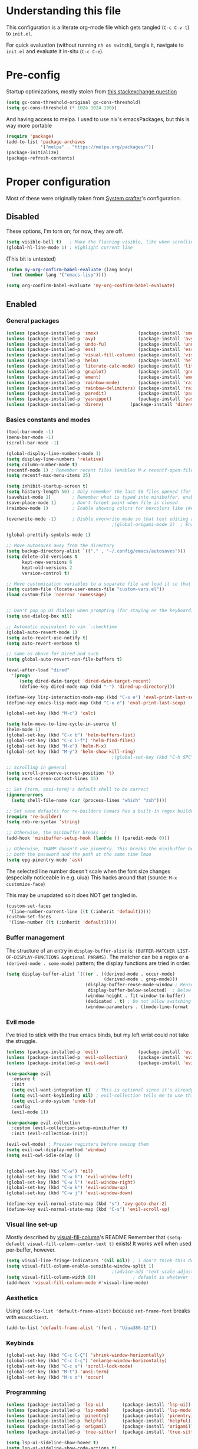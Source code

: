 #+property: header-args :tangle "init.el"
#+startup: content indent

* Understanding this file
This configuration is a literate org-mode file which gets tangled (=C-c C-v t=) to =init.el=.

For quick evaluation (without running =nh os switch=), tangle it, navigate to =init.el= and evaluate it in-situ (=C-c C-e=).
* Pre-config
Startup optimizations, mostly stolen from [[https://emacs.stackexchange.com/questions/34342/is-there-any-downside-to-setting-gc-cons-threshold-very-high-and-collecting-ga][this stackexchange question]]
#+begin_src emacs-lisp
  (setq gc-cons-threshold-original gc-cons-threshold)
  (setq gc-cons-threshold (* 1024 1024 100))
#+end_src

And having access to melpa. I used to use nix's emacsPackages, but this is way more portable
#+begin_src emacs-lisp
  (require 'package)
  (add-to-list 'package-archives
               '("melpa" . "https://melpa.org/packages/"))
  (package-initialize)
  (package-refresh-contents)
#+end_src


* Proper configuration
Most of these were originally taken from [[https://systemcrafters.net/emacs-from-scratch/the-best-default-settings/][System crafter]]'s configuration.

** Disabled
These options, I'm torn on; for now, they are off.
#+begin_src emacs-lisp :tangle no
  (setq visible-bell t)   ; Make the flashing visible, like when scrolling up when at the top
  (global-hl-line-mode 1) ; Highlight current line
#+end_src

(This bit is untested)
#+begin_src emacs-lisp :tangle no
  (defun my-org-confirm-babel-evaluate (lang body)
    (not (member lang '("emacs-lisp"))))

  (setq org-confirm-babel-evaluate 'my-org-confirm-babel-evaluate)
#+end_src

** Enabled

*** General packages
#+begin_src emacs-lisp
  (unless (package-installed-p 'smex)               (package-install 'smex))
  (unless (package-installed-p 'avy)                (package-install 'avy))
  (unless (package-installed-p 'undo-fu)            (package-install 'undo-fu))
  (unless (package-installed-p 'ess)                (package-install 'ess))
  (unless (package-installed-p 'visual-fill-column) (package-install 'visual-fill-column))
  (unless (package-installed-p 'helm)               (package-install 'helm))
  (unless (package-installed-p 'literate-calc-mode) (package-install 'literate-calc-mode))
  (unless (package-installed-p 'gnuplot)            (package-install 'gnuplot))
  (unless (package-installed-p 'ement)              (package-install 'ement))
  (unless (package-installed-p 'rainbow-mode)       (package-install 'rainbow-mode))
  (unless (package-installed-p 'rainbow-delimiters) (package-install 'rainbow-delimiters))
  (unless (package-installed-p 'paredit)            (package-install 'paredit))
  (unless (package-installed-p 'yasnippet)          (package-install 'yasnippet))
  (unless (package-installed-p 'direnv)          (package-install 'direnv))
#+end_src
*** Basics constants and modes
#+begin_src emacs-lisp
  (tool-bar-mode -1)   
  (menu-bar-mode -1)   
  (scroll-bar-mode -1) 

  (global-display-line-numbers-mode 1)  
  (setq display-line-numbers 'relative) 
  (setq column-number-mode t)           
  (recentf-mode 1) ; Remember recent files (enables M-x recentf-open-files)
  (setq recentf-max-menu-items 25)

  (setq inhibit-startup-screen t)
  (setq history-length 50) ; Only remember the last 50 files opened (for startup performance)
  (savehist-mode 1)        ; Remember what is typed into minibuffer. enables M-n (next-history-element) and M-p (previous-history-element)
  (save-place-mode 1)      ; Don't forget point when file is closed
  (rainbow-mode 1)         ; Enable showing colors for hexcolors like (#ed8796)

  (overwrite-mode -1)      ; Disble overwrite mode so that text editing actually works
                                          ;(global-origami-mode 1)  ; Enable folding (BREAKS EMACSCLIENT BECAUSE OF [FONT]??? AAAAAAAAAAA)

  (global-prettify-symbols-mode 1)

  ;; Move autosaves away from the directory
  (setq backup-directory-alist `(("." . "~/.config/emacs/autosaves")))
  (setq delete-old-versions t
        kept-new-versions 6
        kept-old-versions 2
        version-control t)

  ;; Move customization variables to a separate file and load it so that emacs doesn't pollute init.el
  (setq custom-file (locate-user-emacs-file "custom-vars.el"))
  (load custom-file 'noerror 'nomessage)


  ;; Don't pop up UI dialogs when prompting (for staying on the keyboard)
  (setq use-dialog-box nil)

  ;; Automatic equivalent to vim `:checktime`
  (global-auto-revert-mode 1)
  (setq auto-revert-use-notify t)
  (setq auto-revert-verbose t)

  ;; Same as above for Dired and such
  (setq global-auto-revert-non-file-buffers t)

  (eval-after-load "dired"
    '(progn
       (setq dired-dwim-target 'dired-dwim-target-recent)
       (define-key dired-mode-map (kbd "-") 'dired-up-directory)))

  (define-key lisp-interaction-mode-map (kbd "C-x e") 'eval-print-last-sexp)
  (define-key emacs-lisp-mode-map (kbd "C-x e") 'eval-print-last-sexp)

  (global-set-key (kbd "M-c") 'calc)

  (setq helm-move-to-line-cycle-in-source t)
  (helm-mode 1)
  (global-set-key (kbd "C-x b") 'helm-buffers-list)
  (global-set-key (kbd "C-x C-f") 'helm-find-files)
  (global-set-key (kbd "M-x") 'helm-M-x)
  (global-set-key (kbd "M-y") 'helm-show-kill-ring)
                                          ;(global-set-key (kbd "C-h SPC") 'helm-all-mark-rings) ;temporarily off

  ;; Scrolling in general
  (setq scroll-preserve-screen-position 't)
  (setq next-screen-context-lines 15)

  ;; Set {term, ansi-term}'s default shell to be correct
  (ignore-errors
    (setq shell-file-name (car (process-lines "which" "zsh"))))

  ;; Set sane defaults for re-builders (emacs has a built-in regex builder it's so cool)
  (require 're-builder)
  (setq reb-re-syntax 'string)

  ;; Otherwise, the minibuffer breaks :/
  (add-hook 'minibuffer-setup-hook (lambda () (paredit-mode 0))) 

  ;; Otherwise, TRAMP doesn't use pinentry. This breaks the minibuffer because it asks for
  ;; both the password and the path at the same time lmao
  (setq epg-pinentry-mode 'ask)
#+end_src

The selected line number doesn't scale when the font size changes (especially noticeable in e.g. uiua)
This hacks around that (source: =M-x customize-face=)

This may be unupdated so it does NOT get tangled in.
#+begin_src emacs-lisp :tangle no
  (custom-set-faces
   '(line-number-current-line ((t (:inherit 'default)))))
  (custom-set-faces
   '(line-number ((t (:inherit 'default)))))
#+end_src
*** Buffer management
The structure of an entry in =display-buffer-alist= is: =(BUFFER-MATCHER LIST-OF-DISPLAY-FUNCTIONS &optional PARAMS)=. The matcher can be a regex or a =(derived-mode . some-mode)= pattern; the display functions are tried in order.

#+begin_src emacs-lisp
  (setq display-buffer-alist `(((or . ((derived-mode . occur-mode)
                                       (derived-mode . grep-mode)))
                                (display-buffer-reuse-mode-window ; Reuse if exists
                                 display-buffer-below-selected)  ; Below the currently selected window
                                (window-height . fit-window-to-buffer)
                                (dedicated . t) ; Do not allow switching another buffer in it
                                (window-parameters . ((mode-line-format . none))))))
#+end_src
*** Evil mode
I've tried to stick with the true emacs binds, but my left wrist could not take the struggle.

#+begin_src emacs-lisp
  (unless (package-installed-p 'evil)               (package-install 'evil))
  (unless (package-installed-p 'evil-collection)    (package-install 'evil-collection))
  (unless (package-installed-p 'evil-owl)           (package-install 'evil-owl))

  (use-package evil
    :ensure t
    :init
    (setq evil-want-integration t)  ; This is optional since it's already set to t by default.
    (setq evil-want-keybinding nil) ; evil-collection tells me to use this if I'm using evil, so here it is
    (setq evil-undo-system 'undo-fu)
    :config
    (evil-mode 1))

  (use-package evil-collection
    :custom (evil-collection-setup-minibuffer t)
    :init (evil-collection-init))

  (evil-owl-mode) ; Preview registers before seeing them
  (setq evil-owl-display-method 'window)
  (setq evil-owl-idle-delay 0)


  (global-set-key (kbd "C-w") 'nil)
  (global-set-key (kbd "C-w h") 'evil-window-left)
  (global-set-key (kbd "C-w l") 'evil-window-right)
  (global-set-key (kbd "C-w k") 'evil-window-up)
  (global-set-key (kbd "C-w j") 'evil-window-down)

  (define-key evil-normal-state-map (kbd "s") 'avy-goto-char-2)
  (define-key evil-normal-state-map (kbd "C-s") 'evil-scroll-up)
#+end_src

*** Visual line set-up

Mostly described by [[https://github.com/joostkremers/visual-fill-column][visual-fill-column]]'s README 
Remember that =(setq-default visual-fill-column-center-text t)= exists! It works well when used per-buffer, however.
#+begin_src emacs-lisp
  (setq visual-line-fringe-indicators '(nil nil)) ; i don't think this does anything
  (setq visual-fill-column-enable-sensible-window-split 1)
                                          ;(advice-add 'text-scale-adjust :after #'visual-fill-column-adjust) 
  (setq visual-fill-column-width 80)              ; default is whatever fill-column is
  (add-hook 'visual-fill-column-mode #'visual-line-mode)
#+end_src

*** Aesthetics
Using =(add-to-list 'default-frame-alist)= because =set-frame-font= breaks with =emacsclient=.
#+begin_src emacs-lisp
  (add-to-list 'default-frame-alist '(font . "Uiua386-12"))
#+end_src

*** Keybinds
#+begin_src emacs-lisp
  (global-set-key (kbd "C-c C-Ç") 'shrink-window-horizontally)
  (global-set-key (kbd "C-c C-ç") 'enlarge-window-horizontally)
  (global-set-key (kbd "C-c s") 'scroll-lock-mode) 
  (global-set-key (kbd "M-t") 'ansi-term) 
  (global-set-key (kbd "M-s o") 'occur) 

#+end_src

*** Programming
#+begin_src emacs-lisp
  (unless (package-installed-p 'lsp-ui)       (package-install 'lsp-ui))
  (unless (package-installed-p 'lsp-mode)     (package-install 'lsp-mode))
  (unless (package-installed-p 'pinentry)     (package-install 'pinentry))
  (unless (package-installed-p 'helpful)      (package-install 'helpful))
  (unless (package-installed-p 'origami)      (package-install 'origami))
  (unless (package-installed-p 'tree-sitter)  (package-install 'tree-sitter))

  (setq lsp-ui-sideline-show-hover t)
  (setq lsp-ui-sideline-show-code-actions t)
  (setq lsp-ui-sideline-enable nil)                                 ; These suck so much omg
  (global-set-key (kbd "C-c e s") 'flymake-show-buffer-diagnostics) ; Error (diagnostics) show (project is also an option)
  (global-set-key (kbd "C-c e n") 'flymake-goto-next-error)         ; Error next
  (global-set-key (kbd "C-c e p") 'flymake-goto-prev-error)         ; Error previous

  (setq read-process-output-max (* 1024 1024)) 

  (setq-default indent-tabs-mode nil)                               ; Emacs mixes tabs and spaces (i didn't know there was an objectively bad option about the two)

  (use-package direnv
   :config
   (direnv-mode))

  (setq epa-pinentry-mode 'loopback) 
  (pinentry-start)

  (rainbow-delimiters-mode 1)
  (add-hook 'prog-mode-hook #'rainbow-delimiters-mode)

  (autoload 'enable-paredit-mode "paredit" "Turn on pseudo-structural editing of Lisp code." t)
  (add-hook 'emacs-lisp-mode-hook       #'enable-paredit-mode)
  (add-hook 'eval-expression-minibuffer-setup-hook #'enable-paredit-mode)
  (add-hook 'ielm-mode-hook             #'enable-paredit-mode)
  (add-hook 'lisp-mode-hook             #'enable-paredit-mode)
  (add-hook 'lisp-interaction-mode-hook #'enable-paredit-mode)
  (add-hook 'scheme-mode-hook           #'enable-paredit-mode)

  (add-hook 'prog-mode-hook #'display-fill-column-indicator-mode)
  (add-hook 'prog-mode-hook #'yas-minor-mode)
  (setopt display-fill-column-indicator-column 80)

                                          ; (Ma)Git / Forge
  (unless (package-installed-p 'magit) (package-install 'magit))
  (unless (package-installed-p 'forge) (package-install 'forge))
  (global-set-key (kbd "C-c g") 'magit)
  (with-eval-after-load 'magit
    (require 'forge))
  ;; Fixes bug with pressing RET inside C-:
  (with-eval-after-load 'paredit-mode
    (define-key paredit-mode-map (kbd "RET") nil))

#+end_src

=~/.authinfo.gpg= must be encrypted with my public key and contain what is said [[https://magit.vc/manual/forge/Setup-for-Githubcom.html][here]].
#+begin_src emacs-lisp
  (setq auth-sources '("~/.authinfo.gpg")) 
#+end_src

**** Per language

***** Rust
#+begin_src emacs-lisp
  (unless (package-installed-p 'rust-mode) (package-install 'rust-mode))
  (add-hook 'rust-mode-hook 'lsp-deferred) ; Enable lsp-mode when in rust buffers
  (setq lsp-keymap-prefix "C-c C-r") ; I checked, it was unbound (C-c ones are reserved for the user, apparently)
  (setq dap-auto-configure-features '(sessions locals controls tooltip)) ; debugging (i hope)
  ;(setq lsp-rust-analyzer-proc-macro-enable nil) ; proc-macro errors are annoying, especially in sqlx and such
  (add-hook 'rust-mode-hook 
            (lambda () (add-hook 'before-save-hook 'lsp-format-buffer))) 
#+end_src

***** Haskell
=haskell-mode= is stable and usable, whereas =lsp-haskell= is newer but under development and not ready for general use. 
#+begin_src emacs-lisp
  (unless (package-installed-p 'haskell-mode) (package-install 'haskell-mode))
  (unless (package-installed-p 'hindent) (package-install 'hindent))
  (add-hook 'haskell-mode-hook #'lsp-deferred)
  (add-hook 'haskell-literate-mode-hook #'lsp-deferred)
  (add-hook 'haskell-mode-hook #'hindent-mode)
                                          ;(add-hook 'haskell-mode-hook #'interactive-haskell-mode)
                                          ;(setq haskell-interactive-popup-errors nil) ; Make C-c C-l errors usable
#+end_src

***** C(++)
#+begin_src emacs-lisp
  (add-hook 'c-mode-hook 'lsp-deferred)
  (add-hook 'c++-mode-hook 'lsp-deferred)

  (global-set-key (kbd "C-c C-c") 'compile)
  (with-eval-after-load 'cc-mode
    (define-key c-mode-base-map (kbd "C-c C-c") nil) 
    (define-key c-mode-base-map (kbd "C-c C-c") 'compile))
#+end_src

***** Elm
#+begin_src emacs-lisp
  (add-hook 'elm-mode-hook 'lsp-deferred)
#+end_src

***** Uiua
#+begin_src emacs-lisp
  (load
    (file-name-concat
     (file-name-directory user-init-file)
     "casuiua-mode.el"))
  ; TODO: uiua-base-mode hook doesn't exist, it should be casuiua-mode
  ;;(add-hook 'uiua-base-mode-hook (lambda () (setq buffer-face-mode-face '(:family "Uiua386")) (buffer-face-mode)))
#+end_src

***** BQN
#+begin_src emacs-lisp
  (defun cas/set-font-to-uiua ()
    (setq buffer-face-mode-face '(:family "Uiua386"))
    (buffer-face-mode))
  (add-hook 'bqn-mode-hook 'cas/set-font-to-uiua)
  (add-hook 'bqn-comint-mode-hook 'cas/set-font-to-uiua)
  (setq bqn-glyph-prefix 186)
#+end_src

***** Common Lisp
#+begin_src emacs-lisp
  (unless (package-installed-p 'sly) (package-install 'sly))
   ;; (defun hyperspec-lookup--hyperspec-lookup-w3m (orig-fun &rest args)
   ;;   (let ((browse-url-browser-function 'w3m-browse-url))
   ;;     (apply orig-fun args)))
   ;; (advice-add 'hyperspec-lookup :around #'hyperspec-lookup--hyperspec-lookup-w3m)

  (use-package sly
    :config
    (define-key sly-mode-map (kbd "C-c C-d C-h") #'sly-documentation))
#+end_src
***** Lean4
#+begin_src emacs-lisp
  (unless (package-installed-p 'proof-general) (package-install 'proof-general))
  (add-to-list 'load-path
               (file-name-concat
                (file-name-directory user-init-file)
                "lean4-mode"))
  (load
   (file-name-concat
    (file-name-directory user-init-file)
    "lean4-mode/lean4-mode.el"))
#+end_src
***** General modes
#+begin_src emacs-lisp
  (unless (package-installed-p 'forth-mode)      (package-install 'forth-mode))
  (unless (package-installed-p 'lua-mode)        (package-install 'lua-mode))
  (unless (package-installed-p 'nix-mode)        (package-install 'nix-mode))
  (unless (package-installed-p 'elm-mode)        (package-install 'elm-mode))
  (unless (package-installed-p 'typescript-mode) (package-install 'typescript-mode))
  (unless (package-installed-p 'just-mode)       (package-install 'just-mode))
  (unless (package-installed-p 'bqn-mode)        (package-install 'bqn-mode))
#+end_src
*** Self-Documentation
Emacs really is self-documenting (and is the main reason I'm using it over *vim), this brings it closer to perfection by replacing emacs' help pages by using =helpful='s.

Note that the built-in `describe-function' includes both functions and macros. `helpful-function' is functions only, so this uses `helpful-callable' as a drop-in replacement.
#+begin_src emacs-lisp
  (global-set-key (kbd "C-h f") #'helpful-callable)

  (global-set-key (kbd "C-h v") #'helpful-variable)
  (global-set-key (kbd "C-h k") #'helpful-key)
  (global-set-key (kbd "C-h x") #'helpful-command)


  (setq ediff-split-window-function 'split-window-horizontally) 
  (setq ediff-window-setup-function 'ediff-setup-windows-plain) ; Ediff window inside of buffer


  (global-set-key (kbd "C-c f r") 'recentf-open-files)

  (setq company-minimum-prefix-length 1 ; Autocomplete and such
        company-idle-delay 0.0)         ; default is 0.2
#+end_src

*** Org-mode
Package loading:
#+begin_src emacs-lisp
  (unless (package-installed-p 'org-roam) (package-install 'org-roam))
  (unless (package-installed-p 'org-appear) (package-install 'org-appear))

  (use-package org
    :config
    (setq org-ellipsis " ▾"))

  (custom-set-variables
   '(org-directory "~/org")
   '(org-agenda-files (list org-directory)))

  (setq org-default-notes-file (concat org-directory "/notes.org")) ; I found that user-emacs-directory exists (could be nicer)

  (use-package org-roam
    :ensure t
    :init
    (setq org-roam-v2-ack t)
    :custom
    (org-roam-directory "~/org")
    (org-roam-completion-everywhere t)
    (org-roam-capture-templates
     '(("d" "default" plain "%?" :target
        (file+head "%<%Y%m%d%H%M%S>-${slug}.org" "#+title: ${title}\n")
        :unnarrowed t)))
    :bind (("C-c n l" . org-roam-buffer-toggle)
           ("C-c n f" . org-roam-node-find)
           ("C-c n i" . org-roam-node-insert)
           :map org-mode-map
           ("C-M-i" . completion-at-point)) ; for autocompleting names of notes
    :config
    (org-roam-setup)
    (setq org-M-RET-may-split-line '((default . nil)))
    (setq org-insert-heading-respect-content t)
    (setq org-log-done 'time)
    (setq org-log-into-drawer t))
#+end_src


General variables
#+begin_src emacs-lisp
  (setq org-todo-keywords '((sequence "TODO" "WAITING" "DONE")))
  (global-set-key (kbd "C-c l") #'org-store-link)
  (global-set-key (kbd "C-c a") #'org-agenda)
  (global-set-key (kbd "C-c c") #'org-capture)

  (setq org-agenda-span 'month)
  (setq org-hide-leading-stars 't)
#+end_src

=org-appear= for selectively showing emphasis markers
#+begin_src emacs-lisp
  (add-hook 'org-mode-hook 'org-appear-mode)

  (setq org-hide-emphasis-markers 't)

  (setq org-appear-autoemphasis 't) 
  (setq org-appear-autolinks 't)
  (setq org-appear-trigger 'always)
#+end_src

TODO: bind this to C-c n I
#+begin_src emacs-lisp
  (defun org-roam-node-insert-immediate (arg &rest args)
    (interactive "P")
    (let ((args (cons arg args))
          (org-roam-capture-templates (list (append (car org-roam-capture-templates)
                                                    '(:immediate-finish t)))))
      (apply #'org-roam-node-insert args)))
#+end_src

Languages:
#+begin_src emacs-lisp
  (org-babel-do-load-languages
   'org-babel-load-languages
   '((python . t)
     (haskell . t)
                                          ; (rust . t) i need to add 'ob-rust' or whatever, i don't want to deal with it rn
                                          ; (sh . t) ; TODO: all of these or whatever
                                          ; (sed . t)
                                          ; (awk . t)
     (emacs-lisp . t)))
#+end_src

**** Calendar
#+begin_src emacs-lisp
  (unless (package-installed-p 'calfw) (package-install 'calfw))
  (unless (package-installed-p 'calfw-org) (package-install 'calfw-org))
  (require 'calfw) (require 'calfw-org)
  (setq cfw:display-calendar-holidays 'nil)
  (global-set-key (kbd "M-C") 'cfw:open-org-calendar)

  (custom-set-faces
   '(cfw:face-title ((t (:foreground "#f0dfaf" :weight bold :height 2.0 :inherit variable-pitch))))
   '(cfw:face-header ((t (:foreground "#d0bf8f" :weight bold))))
   '(cfw:face-sunday ((t :foreground "#cc9393" :background "grey10" :weight bold)))
   '(cfw:face-saturday ((t :foreground "#8cd0d3" :background "grey10" :weight bold)))
   '(cfw:face-holiday ((t :background "grey10" :foreground "#8c5353" :weight bold)))
   '(cfw:face-grid ((t :foreground "DarkGrey")))
                                          ;'(cfw:face-default-content ((t :foreground "#bfebbf")))
   '(cfw:face-default-content ((t :foreground "green")))
   '(cfw:face-periods ((t :foreground "cyan")))
   '(cfw:face-day-title ((t :background "black")))
   '(cfw:face-default-day ((t :weight bold :inherit cfw:face-day-title)))
   '(cfw:face-annotation ((t :foreground "RosyBrown" :inherit cfw:face-day-title)))
   '(cfw:face-disable ((t :foreground "DarkGray" :inherit cfw:face-day-title)))
   '(cfw:face-today-title ((t :background "dark orange" :weight bold)))
   '(cfw:face-today ((t :background: "orange red" :weight bold)))
   '(cfw:face-select ((t :background "dark magenta")))
   '(cfw:face-toolbar ((t :foreground "Steelblue4" :background "Steelblue4")))
   '(cfw:face-toolbar-button-off ((t :foreground "light salmon" :weight bold)))
   '(cfw:face-toolbar-button-on ((t :foreground "Gray50" :weight bold))))

#+end_src
#+begin_src emacs-lisp
  (setq calendar-week-start-day 1)
  (setq diary-file (concat org-directory "/diary.org"))
  (setq calendar-date-style 'european)
  (setq diary-date-forms diary-european-date-forms)
#+end_src

*** Misc
I'm a big fan of knowing the dimensions of my highlight region, this displays it at the left of the modeline
#+begin_src emacs-lisp
  (defun mode-line-region-chars ()
    (if (use-region-p)
        (let ((characters (+ 1 (abs (- (region-end) (region-beginning)))))
              (lines (+ 1 (abs (- (line-number-at-pos (region-end))
                                  (line-number-at-pos (region-beginning)))))))
          (format "<%d,%d>" lines characters))
      "<_,_>"))


  (setq mode-line-misc-info
        (list '(:eval (mode-line-region-chars))))

  (add-hook 'post-command-hook
            (lambda ()
              (force-mode-line-update)))
#+end_src

#+begin_src emacs-lisp
  (defun sudo ()
    "Use TRAMP to `sudo` the current buffer"
    (interactive)
    (when buffer-file-name
      (find-alternate-file
       (concat "/sudo::"
               buffer-file-name))))


                                          ; Set helm completion to be useful lmao
  (setq helm-completion-style 'emacs)
  (setq completion-styles '(flex))
#+end_src

#+begin_src emacs-lisp
  ;; For use in my todo, literally just inserts the date
  (defun cas/insert-date-header ()
    (interactive)
    (save-excursion (insert (format-time-string "# %Y-%m-%d (%A)" nil 'wall))))

  ;; The actual todo, for immediate access (and, through normal find-file, the rest)
  (defun cas/open-todo ()
    (interactive)
    (find-file "~/Nusos/Core/Todo.md"))

  (global-set-key (kbd "C-c C-t") 'cas/open-todo)                        ; t for todo
  (define-key markdown-mode-map (kbd "C-c C-n") 'cas/insert-date-header) ; n for new (d and s were taken)
#+end_src

*** Elfeed
=cas-open-video-in-mpv= is the first proper function I wrote in elisp, fun fact. 
#+begin_src emacs-lisp
  (unless (package-installed-p 'elfeed) (package-install 'elfeed))

  (global-set-key (kbd "C-x w") 'elfeed)
  (defun cas-open-video-in-mpv ()
    "Open provided youtube link with mpv, assuming mpv is in $PATH"
    (interactive)
    (let ((link (thing-at-point-url-at-point)))
      (if link
          (progn
            (message (format "Opening '%s' with mpv, hold tight..." link))
            (start-process "emacs-mpv-video-watch" "*mpv-video-watch*" "mpv" link))
        (message "No link found under point, could not open :c"))))

  (use-package elfeed
    :config
    (keymap-set elfeed-show-mode-map "C-c C-o" 'cas-open-video-in-mpv))
#+end_src

#+begin_src emacs-lisp
  (setq elfeed-feeds
        '("https://xkcd.com/rss.xml"
          ("https://planet.emacslife.com/atom.xml"                                        emacs programming)
          ("https://3blue1brown.substack.com/feed"                                        yt math)           ; 3b1b
          ("https://www.youtube.com/feeds/videos.xml?channel_id=UCs4fQRyl1TJvoeOdekW6lYA" yt programming)    ; fasterthanlime
          ("https://www.youtube.com/feeds/videos.xml?channel_id=UC62oK4gTQtOE4DvAFbFlt9Q" yt games)          ; Shortcat
          ("https://www.youtube.com/feeds/videos.xml?channel_id=UCxq5GS5pcR0SNazjC3qYQSQ" yt games)          ; Marblr
          ("https://www.youtube.com/feeds/videos.xml?channel_id=UCU9pX8hKcrx06XfOB-VQLdw" yt games)          ; xisumavoid
          ("https://www.youtube.com/feeds/videos.xml?channel_id=UCOmCxjmeQrkB5GmCEssbvxg" yt linux)          ; RobertElder
          ("https://www.youtube.com/feeds/videos.xml?channel_id=UCGaVdbSav8xWuFWTadK6loA" yt)                ; vlogbrothers
          ("https://www.youtube.com/feeds/videos.xml?channel_id=UCtscFf8VayggrDYjOwDke_Q" yt)                ; Angela Collier
          ("https://www.youtube.com/feeds/videos.xml?channel_id=UCNSMdQtn1SuFzCZjfK2C7dQ" yt)                ; Fortnine
          ("https://www.youtube.com/feeds/videos.xml?channel_id=UCcXhhVwCT6_WqjkEniejRJQ" yt)                ; Wintergatan
          ("https://www.youtube.com/feeds/videos.xml?channel_id=UCm_dHxrHKK_fmoUgj9YnYqw" yt programming)    ; Truttle1
          ("https://www.youtube.com/feeds/videos.xml?channel_id=UCl2mFZoRqjw_ELax4Yisf6w" yt)                ; Louis rossman
          ("https://www.youtube.com/feeds/videos.xml?channel_id=UC2C_jShtL725hvbm1arSV9w" yt)                ; CGP Grey
          ("https://www.youtube.com/feeds/videos.xml?channel_id=UCnHX5FjwtQpxkCGziuh4NJA" yt programming)    ; Logan Smith
          ("https://www.youtube.com/feeds/videos.xml?channel_id=UCmMubqzMeJDrW7u6d4SJh-Q" yt queer)          ; a_lilian
          ("https://www.youtube.com/feeds/videos.xml?channel_id=UChLACeik8p6fqzpk9uLjdbw" yt)                ; owiebrainhurts
          ("https://www.youtube.com/feeds/videos.xml?channel_id=UCJLZe_NoiG0hT7QCX_9vmqw" yt)                ; I did a thing
          ("https://www.youtube.com/feeds/videos.xml?channel_id=UCgqt1RE0k0MIr0LoyJRy2lg" yt)                ; Rational Animations
          ("https://www.youtube.com/feeds/videos.xml?channel_id=UCwbRile4jo-LcW_PQwmMdBw" yt)                ; Captain KRB
          ("https://www.youtube.com/feeds/videos.xml?channel_id=UCaay7_gi9Fq6WwWopuYHpug" yt)                ; All Things Physics
          ("https://www.youtube.com/feeds/videos.xml?channel_id=UCOGeU-1Fig3rrDjhm9Zs_wg" yt)                ; Vihart
          ("https://www.youtube.com/feeds/videos.xml?channel_id=UCMiyV_Ib77XLpzHPQH_q0qQ" yt)                ; Veronica Explains
          ("https://www.youtube.com/feeds/videos.xml?channel_id=UCsbmzVl1byLQmc79Ff4xgIg" yt)                ; Veronica Explains Nothing
          )) ; These parens are here because I keep adding feeds
#+end_src







